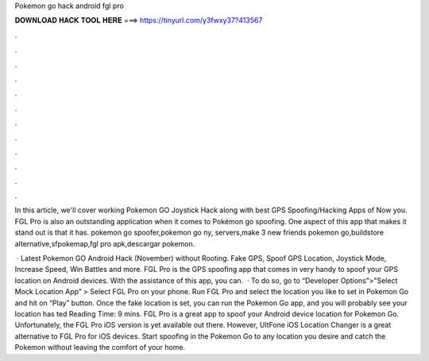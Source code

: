 Pokemon go hack android fgl pro



𝐃𝐎𝐖𝐍𝐋𝐎𝐀𝐃 𝐇𝐀𝐂𝐊 𝐓𝐎𝐎𝐋 𝐇𝐄𝐑𝐄 ===> https://tinyurl.com/y3fwxy37?413567



.



.



.



.



.



.



.



.



.



.



.



.

In this article, we'll cover working Pokemon GO Joystick Hack along with best GPS Spoofing/Hacking Apps of Now you. FGL Pro is also an outstanding application when it comes to Pokémon go spoofing. One aspect of this app that makes it stand out is that it has. pokemon go spoofer,pokemon go ny, servers,make 3 new friends pokemon go,buildstore alternative,sfpokemap,fgl pro apk,descargar pokemon.

 · Latest Pokemon GO Android Hack (November) without Rooting. Fake GPS, Spoof GPS Location, Joystick Mode, Increase Speed, Win Battles and more. FGL Pro is the GPS spoofing app that comes in very handy to spoof your GPS location on Android devices. With the assistance of this app, you can.  · To do so, go to “Developer Options”>"Select Mock Location App” > Select FGL Pro on your phone. Run FGL Pro and select the location you like to set in Pokemon Go and hit on “Play” button. Once the fake location is set, you can run the Pokemon Go app, and you will probably see your location has ted Reading Time: 9 mins. FGL Pro is a great app to spoof your Android device location for Pokemon Go. Unfortunately, the FGL Pro iOS version is yet available out there. However, UltFone iOS Location Changer is a great alternative to FGL Pro for iOS devices. Start spoofing in the Pokemon Go to any location you desire and catch the Pokemon without leaving the comfort of your home.
